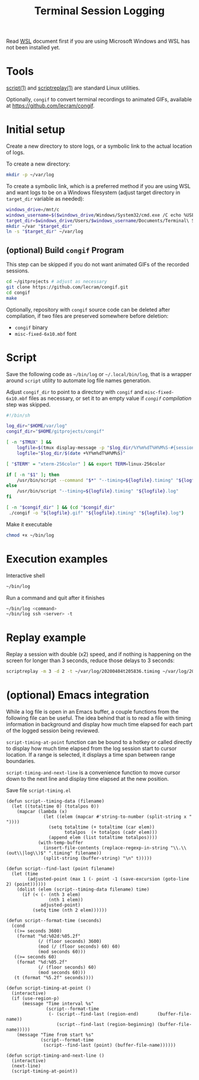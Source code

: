 #+TITLE: Terminal Session Logging

  Read [[./WSL.org][WSL]] document first if you are using Microsoft Windows and WSL
  has not been installed yet.

* Tools

  [[http://man7.org/linux/man-pages/man1/script.1.html][script(1)]] and [[http://man7.org/linux/man-pages/man1/scriptreplay.1.html][scriptreplay(1)]] are standard Linux utilities.

  Optionally, ~congif~ to convert terminal recordings to animated
  GIFs, available at https://github.com/lecram/congif.

* Initial setup

  Create a new directory to store logs, or a symbolic link to the actual
  location of logs.

  To create a new directory:

  #+begin_src sh
  mkdir -p ~/var/log
  #+end_src

  To create a symbolic link, which is a preferred method if you are
  using WSL and want logs to be on a Windows filesystem (adjust target
  directory in ~target_dir~ variable as needed):

  #+begin_src sh
  windows_drive=/mnt/c
  windows_username=$($windows_drive/Windows/System32/cmd.exe /C echo %USERNAME% | tr -d "\r")
  target_dir=$windows_drive/Users/$windows_username/Documents/Terminal\ Session\ Logs
  mkdir ~/var "$target_dir"
  ln -s "$target_dir" ~/var/log
  #+end_src

** (optional) Build ~congif~ Program

   This step can be skipped if you do not want animated GIFs of the
   recorded sessions.

   #+begin_src sh
   cd ~/gitprojects # adjust as necessary
   git clone https://github.com/lecram/congif.git
   cd congif
   make
   #+end_src

   Optionally, repository with ~congif~ source code can be deleted
   after compilation, if two files are preserved somewhere before
   deletion:

   - ~congif~ binary
   - ~misc-fixed-6x10.mbf~ font

* Script

  Save the following code as ~~/bin/log~ or ~~/.local/bin/log~, that
  is a wrapper around ~script~ utility to automate log file names
  generation.

  Adjust ~congif_dir~ to point to a directory with ~congif~ and
  ~misc-fixed-6x10.mbf~ files as necessary, or set it to an empty
  value if [[(optional) Build ~congif~ Program][~congif~ compilation]] step was skipped.

  #+begin_src sh
  #!/bin/sh

  log_dir="$HOME/var/log"
  congif_dir="$HOME/gitprojects/congif"

  [ -n "$TMUX" ] &&
      logfile=$(tmux display-message -p "$log_dir/%Y%m%dT%H%M%S-#{session_name}-#{window_index}-#{pane_index}") ||
      logfile="$log_dir/$(date +%Y%m%dT%H%M%S)"

  [ "$TERM" = "xterm-256color" ] && export TERM=linux-256color

  if [ -n "$1" ]; then
      /usr/bin/script --command "$*" "--timing=${logfile}.timing" "${logfile}.log"
  else
      /usr/bin/script "--timing=${logfile}.timing" "${logfile}.log"
  fi

  [ -n "$congif_dir" ] && (cd "$congif_dir"
   ./congif -o "${logfile}.gif" "${logfile}.timing" "${logfile}.log")
  #+end_src

  Make it executable

  #+begin_src sh
  chmod +x ~/bin/log
  #+end_src

* Execution examples

  Interactive shell

  #+begin_src sh
  ~/bin/log
  #+end_src

  Run a command and quit after it finishes

  #+begin_src sh
  ~/bin/log <command>
  ~/bin/log ssh <server> -t
  #+end_src

* Replay example

  Replay a session with double (x2) speed, and if nothing is happening
  on the screen for longer than 3 seconds, reduce those delays to 3
  seconds:

  #+begin_src sh
  scriptreplay -m 3 -d 2 -t ~/var/log/20200404t205836.timing ~/var/log/20200404t205836.log
  #+end_src

* (optional) Emacs integration

  While a log file is open in an Emacs buffer, a couple functions from
  the following file can be useful. The idea behind that is to read a
  file with timing information in background and display how much time
  elapsed for each part of the logged session being reviewed.

  ~script-timing-at-point~ function can be bound to a hotkey or called
  directly to display how much time elapsed from the log session start
  to cursor location. If a range is selected, it displays a time span
  between range boundaries.

  ~script-timing-and-next-line~ is a convenience function to move
  cursor down to the next line and display time elapsed at the new
  position.

  Save file ~script-timing.el~

  #+begin_src elisp
  (defun script--timing-data (filename)
    (let ((totaltime 0) (totalpos 0))
      (mapcar (lambda (x)
                (let ((elem (mapcar #'string-to-number (split-string x " "))))
                  (setq totaltime (+ totaltime (car elem))
                        totalpos  (+ totalpos (cadr elem)))
                  (append elem (list totaltime totalpos))))
              (with-temp-buffer
                (insert-file-contents (replace-regexp-in-string "\\.\\(out\\|log\\)$" ".timing" filename))
                (split-string (buffer-string) "\n" t)))))
  
  (defun script--find-last (point filename)
    (let (time
          (adjusted-point (max 1 (- point -1 (save-excursion (goto-line 2) (point))))))
      (dolist (elem (script--timing-data filename) time)
        (if (< (- (nth 3 elem)
                  (nth 1 elem))
               adjusted-point)
            (setq time (nth 2 elem))))))
  
  (defun script--format-time (seconds)
    (cond
     ((>= seconds 3600)
      (format "%d:%02d:%05.2f"
              (/ (floor seconds) 3600)
              (mod (/ (floor seconds) 60) 60)
              (mod seconds 60)))
     ((>= seconds 60)
      (format "%d:%05.2f"
              (/ (floor seconds) 60)
              (mod seconds 60)))
     (t (format "%5.2f" seconds))))
  
  (defun script-timing-at-point ()
    (interactive)
    (if (use-region-p)
        (message "Time interval %s"
                 (script--format-time
                  (- (script--find-last (region-end)       (buffer-file-name))
                     (script--find-last (region-beginning) (buffer-file-name)))))
      (message "Time from start %s"
               (script--format-time
                (script--find-last (point) (buffer-file-name))))))
  
  (defun script-timing-and-next-line ()
    (interactive)
    (next-line)
    (script-timing-at-point))
  #+end_src
